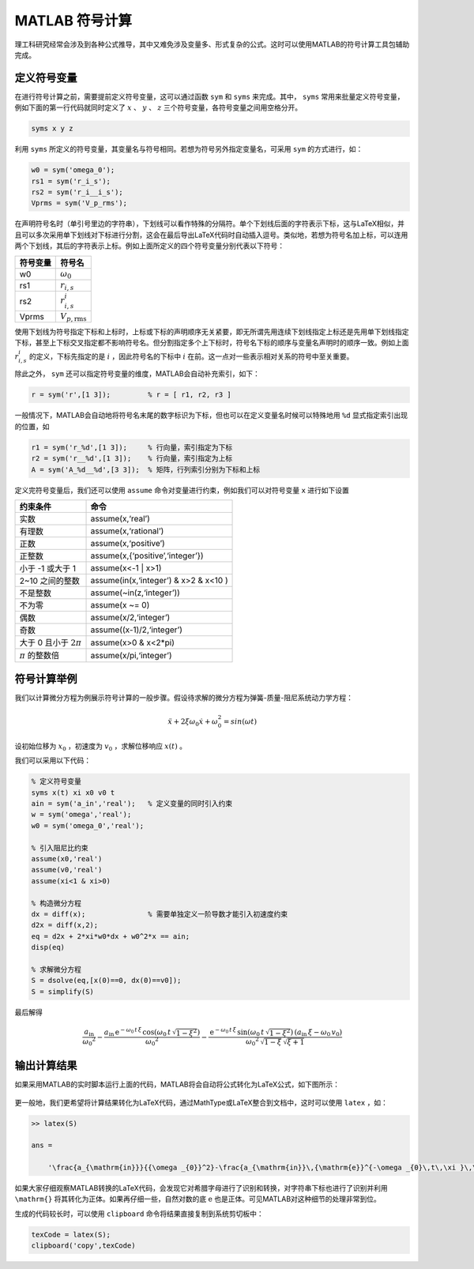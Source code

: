 MATLAB 符号计算
==========================================

理工科研究经常会涉及到各种公式推导，其中又难免涉及变量多、形式复杂的公式。这时可以使用MATLAB的符号计算工具包辅助完成。

定义符号变量
------------------------------------------

在进行符号计算之前，需要提前定义符号变量，这可以通过函数 ``sym`` 和 ``syms`` 来完成。其中， ``syms`` 常用来批量定义符号变量，例如下面的第一行代码就同时定义了 :math:`x` 、 :math:`y` 、 :math:`z` 三个符号变量，各符号变量之间用空格分开。

.. code:: matlab

   syms x y z

利用 ``syms`` 所定义的符号变量，其变量名与符号相同。若想为符号另外指定变量名，可采用 ``sym`` 的方式进行，如：

.. code:: matlab

   w0 = sym('omega_0');
   rs1 = sym('r_i_s');
   rs2 = sym('r_i__i_s');
   Vprms = sym('V_p_rms');

在声明符号名时（单引号里边的字符串），下划线可以看作特殊的分隔符。单个下划线后面的字符表示下标，这与LaTeX相似，并且可以多次采用单下划线对下标进行分割，这会在最后导出LaTeX代码时自动插入逗号。类似地，若想为符号名加上标，可以连用两个下划线，其后的字符表示上标。例如上面所定义的四个符号变量分别代表以下符号：

======== ==========================
符号变量 符号名
======== ==========================
w0       :math:`\omega _{0}`
rs1      :math:`r_{i,s}`
rs2      :math:`r_{i,s}^{i}`
Vprms    :math:`V_{p,\mathrm{rms}}`
======== ==========================

使用下划线为符号指定下标和上标时，上标或下标的声明顺序无关紧要，即无所谓先用连续下划线指定上标还是先用单下划线指定下标，甚至上下标交叉指定都不影响符号名。但分割指定多个上下标时，符号名下标的顺序与变量名声明时的顺序一致。例如上面 :math:`r_{i,s}^{i}` 的定义，下标先指定的是 :math:`i` ，因此符号名的下标中 :math:`i` 在前。这一点对一些表示相对关系的符号中至关重要。

除此之外， ``sym`` 还可以指定符号变量的维度，MATLAB会自动补充索引，如下：

.. code:: matlab

   r = sym('r',[1 3]);         % r = [ r1, r2, r3 ]

一般情况下，MATLAB会自动地将符号名末尾的数字标识为下标，但也可以在定义变量名时候可以特殊地用 ``%d`` 显式指定索引出现的位置，如

.. code:: matlab

   r1 = sym('r_%d',[1 3]);     % 行向量，索引指定为下标
   r2 = sym('r__%d',[1 3]);    % 行向量，索引指定为上标
   A = sym('A_%d__%d',[3 3]);  % 矩阵，行列索引分别为下标和上标

定义完符号变量后，我们还可以使用 ``assume`` 命令对变量进行约束，例如我们可以对符号变量 ``x`` 进行如下设置

+----------------------------------+--------------------------------------+
| 约束条件                         | 命令                                 |
+==================================+======================================+
| 实数                             | assume(x,‘real’)                     |
+----------------------------------+--------------------------------------+
| 有理数                           | assume(x,‘rational’)                 |
+----------------------------------+--------------------------------------+
| 正数                             | assume(x,‘positive’)                 |
+----------------------------------+--------------------------------------+
| 正整数                           | assume(x,{‘positive’,‘integer’})     |
+----------------------------------+--------------------------------------+
| 小于  -1 或大于 1                | assume(x<-1 \| x>1)                  |
+----------------------------------+--------------------------------------+
| 2~10 之间的整数                  | assume(in(x,‘integer’) & x>2 & x<10 )|
+----------------------------------+--------------------------------------+
| 不是整数                         | assume(~in(z,‘integer’))             |
+----------------------------------+--------------------------------------+
| 不为零                           | assume(x ~= 0)                       |
+----------------------------------+--------------------------------------+
| 偶数                             | assume(x/2,‘integer’)                |
+----------------------------------+--------------------------------------+
| 奇数                             | assume((x-1)/2,‘integer’)            |
+----------------------------------+--------------------------------------+
| 大于 0 且小于 :math:`2\pi`       | assume(x>0 & x<2*pi)                 |
+----------------------------------+--------------------------------------+
| :math:`\pi` 的整数倍             | assume(x/pi,‘integer’)               |
+----------------------------------+--------------------------------------+

符号计算举例
------------------------------------------

我们以计算微分方程为例展示符号计算的一般步骤。假设待求解的微分方程为弹簧-质量-阻尼系统动力学方程：

.. math::


   \ddot x + 2 \xi \omega_0 \dot x + \omega_0^2 = sin(\omega t)

设初始位移为 :math:`x_0` ，初速度为 :math:`v_0` ，求解位移响应 :math:`x(t)` 。

我们可以采用以下代码：

.. code:: matlab

   % 定义符号变量
   syms x(t) xi x0 v0 t
   ain = sym('a_in','real');   % 定义变量的同时引入约束
   w = sym('omega','real');
   w0 = sym('omega_0','real');

   % 引入阻尼比约束
   assume(x0,'real')
   assume(v0,'real')
   assume(xi<1 & xi>0)

   % 构造微分方程
   dx = diff(x);               % 需要单独定义一阶导数才能引入初速度约束
   d2x = diff(x,2);
   eq = d2x + 2*xi*w0*dx + w0^2*x == ain;
   disp(eq)

   % 求解微分方程
   S = dsolve(eq,[x(0)==0, dx(0)==v0]);
   S = simplify(S)

最后解得

.. math::


   \frac{a_{\mathrm{in}}}{{\omega _{0}}^2}-\frac{a_{\mathrm{in}}\,{\mathrm{e}}^{-\omega _{0}\,t\,\xi }\,\cos\left(\omega _{0}\,t\,\sqrt{1-\xi ^2}\right)}{{\omega _{0}}^2}-\frac{{\mathrm{e}}^{-\omega _{0}\,t\,\xi }\,\sin\left(\omega _{0}\,t\,\sqrt{1-\xi ^2}\right)\,\left(a_{\mathrm{in}}\,\xi -\omega _{0}\,v_{0}\right)}{{\omega _{0}}^2\,\sqrt{1-\xi }\,\sqrt{\xi +1}}

输出计算结果
------------------------------------------

如果采用MATLAB的实时脚本运行上面的代码，MATLAB将会自动将公式转化为LaTeX公式，如下图所示：

.. figure:: figures/symbolic.png
   :figwidth: 90%
   :align: center

更一般地，我们更希望将计算结果转化为LaTeX代码，通过MathType或LaTeX整合到文档中，这时可以使用 ``latex`` ，如：

.. code:: matlab

   >> latex(S)

   ans =

       '\frac{a_{\mathrm{in}}}{{\omega _{0}}^2}-\frac{a_{\mathrm{in}}\,{\mathrm{e}}^{-\omega _{0}\,t\,\xi }\,\cos\left(\omega _{0}\,t\,\sqrt{1-\xi ^2}\right)}{{\omega _{0}}^2}-\frac{{\mathrm{e}}^{-\omega _{0}\,t\,\xi }\,\sin\left(\omega _{0}\,t\,\sqrt{1-\xi ^2}\right)\,\left(a_{\mathrm{in}}\,\xi -\omega _{0}\,v_{0}\right)}{{\omega _{0}}^2\,\sqrt{1-\xi }\,\sqrt{\xi +1}}'

如果大家仔细观察MATLAB转换的LaTeX代码，会发现它对希腊字母进行了识别和转换，对字符串下标也进行了识别并利用 ``\mathrm{}`` 将其转化为正体。如果再仔细一些，自然对数的底 :math:`\mathrm{e}` 也是正体。可见MATLAB对这种细节的处理非常到位。

生成的代码较长时，可以使用 ``clipboard`` 命令将结果直接复制到系统剪切板中：

.. code:: matlab

   texCode = latex(S);
   clipboard('copy',texCode)
